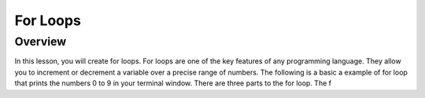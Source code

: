 For Loops
=========================

Overview
--------

In this lesson, you will create for loops. For loops are one of the key features of any programming language. They allow you to increment or decrement a variable over
a precise range of numbers. The following is a basic a example of for loop that prints the numbers 0 to 9 in your terminal window. There are three parts to the 
for loop. The f
